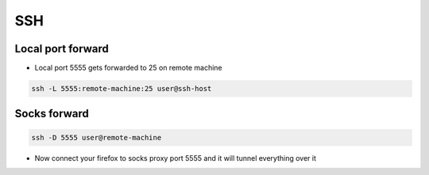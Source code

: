 ###
SSH
###

Local port forward
==================

* Local port 5555 gets forwarded to 25 on remote machine

.. code-block:: bash

  ssh -L 5555:remote-machine:25 user@ssh-host


Socks forward
=============

.. code-block:: bash

  ssh -D 5555 user@remote-machine

* Now connect your firefox to socks proxy port 5555 and it will tunnel everything over it
